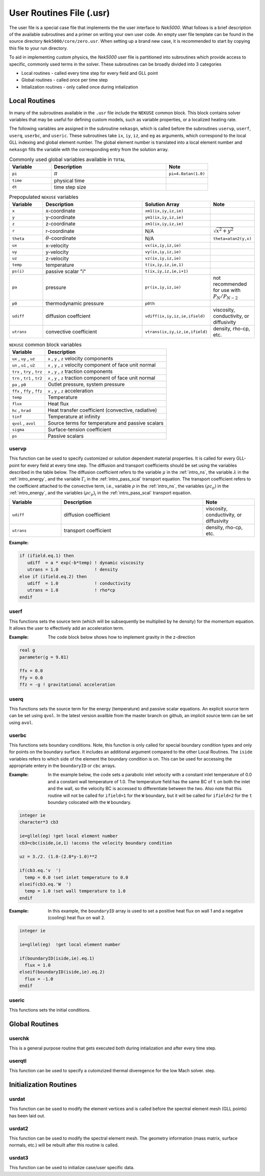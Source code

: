 .. _case_files_usr:

=========================
User Routines File (.usr)
=========================

The user file is a special case file that implements the the user interface to *Nek5000*. 
What follows is a brief description of the available subroutines and a primer on writing your own user code.
An empty user file template can be found in the source directory ``Nek5000/core/zero.usr``.
When setting up a brand new case, it is recommended to start by copying this file to your run directory.

To aid in implementing custom physics, the *Nek5000* user file is partitioned into subroutines which provide access to specific, commonly used terms in the solver. 
These subroutines can be broadly divided into 3 categories 

- Local routines - called every time step for every field and GLL point
- Global routines - called once per time step
- Intialization routines - only called once during intialization

.. _local_routines:

--------------
Local Routines
--------------

In many of the subroutines available in the ``.usr`` file include the ``NEKUSE`` common block. 
This block contains solver variables that may be useful for defining custom models, such as variable properties, or a localized heating rate.

The following variables are assigned in the subroutine ``nekasgn``, which is called before the subroutines ``uservp``, ``userf``, ``userq``, ``userbc``, and ``useric``.
These subroutines take ``ix``, ``iy``, ``iz``, and ``eg`` as arguments, which correspond to the local GLL indexing and global element number.
The global element number is translated into a local element number and ``nekasgn`` fills the variable with the corresponding entry from the solution array.

.. _tab:Globalvars:

.. csv-table:: Commonly used global variables available in ``TOTAL``
   :header: Variable,Description,Note
   :widths: 20,55,20

   ``pi``,:math:`\pi`,``pi=4.0atan(1.0)``
   ``time``,physical time,
   ``dt``,time step size,

.. _tab:NEKUSEpre:

.. csv-table:: Prepopulated ``NEKUSE`` variables
   :header: Variable,Description,Solution Array,Note
   :widths: 15,50,20,15

   ``x``,x-coordinate,"``xm1(ix,iy,iz,ie)``",
   ``y``,y-coordinate,"``ym1(ix,iy,iz,ie)``",
   ``z``,z-coordinate,"``zm1(ix,iy,iz,ie)``",
   ``r``,r-coordinate,N/A,:math:`\sqrt{x^2+y^2}`
   ``theta``,:math:`\theta`-coordinate,N/A,"``theta=atan2(y,x)``"
   ``ux``,x-velocity,"``vx(ix,iy,iz,ie)``",
   ``uy``,y-velocity,"``vy(ix,iy,iz,ie)``",
   ``uz``,z-velocity,"``vz(ix,iy,iz,ie)``",
   ``temp``,temperature,"``t(ix,iy,iz,ie,1)``",
   ``ps(i)``,passive scalar \"i\","``t(ix,iy,iz,ie,i+1)``",
   ``pa``,pressure,"``pr(ix,iy,iz,ie)``",not recommended for use with :math:`P_N/P_{N-2}`
   ``p0``,thermodynamic pressure,``p0th``,
   ``udiff``,diffusion coeffcient,"``vdiff(ix,iy,iz,ie,ifield)``","viscosity, conductivity, or diffusivity"
   ``utrans``,convective coefficient,"``vtrans(ix,iy,iz,ie,ifield)``","density, rho-cp, etc."

..   ``si2``,strain rate invariant II,"``sii(ix,iy,iz,ie)``",
     ``si3``,strain rate invarient III,"``siii(ix,iy,iz,ie)``",

.. _tab:NEKUSEvar:

.. table:: ``NEKUSE`` common block variables

   +-----------------------------+-----------------------------------------------------------------+
   |   Variable                  | | Description                                                   |
   +=============================+=================================================================+
   | ``ux`` , ``uy`` , ``uz``    | | ``x`` , ``y`` , ``z`` velocity components                     |
   +-----------------------------+-----------------------------------------------------------------+
   | ``un`` , ``u1`` , ``u2``    | | ``x`` , ``y`` , ``z`` velocity component of face unit normal  |
   +-----------------------------+-----------------------------------------------------------------+
   | ``trx`` , ``try`` , ``trz`` | | ``x`` , ``y`` , ``z`` traction components                     |
   +-----------------------------+-----------------------------------------------------------------+
   | ``trn`` , ``tr1`` , ``tr2`` | | ``x`` , ``y`` , ``z`` traction component of face unit normal  |
   +-----------------------------+-----------------------------------------------------------------+
   | ``pa`` , ``p0``             | | Outlet pressure, system pressure                              |
   +-----------------------------+-----------------------------------------------------------------+
   | ``ffx`` , ``ffy`` , ``ffz`` | | ``x`` , ``y`` , ``z`` acceleration                            |
   +-----------------------------+-----------------------------------------------------------------+
   | ``temp``                    | | Temperature                                                   |
   +-----------------------------+-----------------------------------------------------------------+
   | ``flux``                    | | Heat flux                                                     |
   +-----------------------------+-----------------------------------------------------------------+
   | ``hc`` , ``hrad``           | | Heat transfer coefficient (convective, radiative)             |
   +-----------------------------+-----------------------------------------------------------------+
   | ``tinf``                    | | Temperature at infinity                                       |
   +-----------------------------+-----------------------------------------------------------------+
   | ``qvol`` , ``avol``         | | Source terms for temperature and passive scalars              |
   +-----------------------------+-----------------------------------------------------------------+
   | ``sigma``                   | | Surface-tension coefficient                                   |
   +-----------------------------+-----------------------------------------------------------------+
   | ``ps``                      | | Passive scalars                                               |
   +-----------------------------+-----------------------------------------------------------------+

.. _case_files_uservp:

...................
uservp
...................

This function can be used to specify customized or solution dependent material properties.
It is called for every GLL-point for every field at every time step.
The diffusion and transport coefficients should be set using the variables described in the table below.
The diffusion coefficient refers to the variable :math:`\mu` in the :ref:`intro_ns`, the variable :math:`\lambda` in the :ref:`intro_energy`, and the variable :math:`\Gamma_i` in the :ref:`intro_pass_scal` transport equation.
The transport coefficient refers to the coefficient attached to the convective term, i.e., variable :math:`\rho` in the :ref:`intro_ns`, the variables :math:`(\rho c_p)` in the :ref:`intro_energy`, and the variables :math:`(\rho c_p)_i` in the :ref:`intro_pass_scal` transport equation.

.. csv-table::
   :header: Variable,Description,Note
   :widths: 20,55,20

   ``udiff``,diffusion coefficient,"viscosity, conductivity, or diffusivity"
   ``utrans``,transport coefficient,"density, rho-cp, etc. "

:Example:

.. code-block:: fortran

      if (ifield.eq.1) then
         udiff  = a * exp(-b*temp) ! dynamic viscosity
         utrans = 1.0              ! density
      else if (ifield.eq.2) then
         udiff  = 1.0              ! conductivity
         utrans = 1.0              ! rho*cp
      endif

...................
userf
...................

This functions sets the source term (which will be subsequently be multiplied by he density) for the momentum equation.
It allows the user to effectively add an acceleration term.


:Example:
  The code block below shows how to implement gravity in the z-direction

.. code-block:: fortran

      real g
      parameter(g = 9.81)

      ffx = 0.0
      ffy = 0.0
      ffz = -g ! gravitational acceleration

...................
userq
...................

This functions sets the source term for the energy (temperature) and passive scalar equations.
An explicit source term can be set using ``qvol``.
In the latest version availble from the master branch on github, an implicit source term can be set using ``avol``.

...................
userbc
...................

This functions sets boundary conditions. 
Note, this function is only called for special boundary condition types and only for points on the boundary surface.
It includes an additional argument compared to the other Local Routines.
The ``iside`` variables refers to which side of the element the boundary condition is on. 
This can be used for accessing the appropriate entery in the ``boundaryID`` or ``cbc`` arrays.

:Example: 
  In the example below, the code sets a parabolic inlet velocity with a constant inlet temperature of 0.0 and a constant wall temperature of 1.0. 
  The temperature field has the same BC of ``t``  on both the inlet and the wall, so the velocity BC is accessed to differentiate between the two. 
  Also note that this routine will not be called for ``ifield=1`` for the ``W`` boundary, but it will be called for ``ifield=2`` for the ``t`` boundary colocated with the ``W`` boundary.

.. code-block:: fortran

  integer ie
  character*3 cb3

  ie=gllel(eg) !get local element number 
  cb3=cbc(iside,ie,1) !access the velocity boundary condition

  uz = 3./2. (1.0-(2.0*y-1.0)**2

  if(cb3.eq.'v  ')
    temp = 0.0 !set inlet temperature to 0.0
  elseif(cb3.eq.'W  ')
    temp = 1.0 !set wall temperature to 1.0
  endif

:Example:
  In this example, the ``boundaryID`` array is used to set a positive heat flux on wall 1 and a negative (cooling) heat flux on wall 2.

.. code-block:: fortran

  integer ie
  
  ie=gllel(eg)  !get local element number

  if(boundaryID(iside,ie).eq.1)
    flux = 1.0
  elseif(boundaryID(iside,ie).eq.2)
    flux = -1.0
  endif

...................
useric
...................

This functions sets the initial conditions.

.. _global_routines:

---------------
Global Routines
---------------

...................
userchk
...................

This is a general purpose routine that gets executed both during intialization and after every time
step.

...................
userqtl
...................

This function can be used  to specify a cutomzized thermal diveregence for the low Mach solver.
step.

.. _initialization_routines:

-----------------------
Initialization Routines
-----------------------

...................
usrdat
...................

This function can be used to modify the element vertices and is called before the spectral element mesh (GLL points) has been laid out.

...................
usrdat2
...................

This function can be used to modify the spectral element mesh.
The geometry information (mass matrix, surface normals, etc.) will be rebuilt after this routine is called.

...................
usrdat3
...................

This function can be used to initialize case/user specific data.

